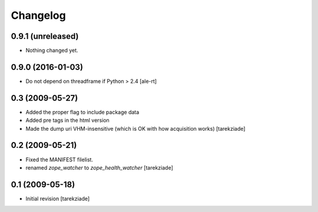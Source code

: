 Changelog
=========

0.9.1 (unreleased)
------------------

- Nothing changed yet.


0.9.0 (2016-01-03)
------------------

- Do not depend on threadframe if Python > 2.4
  [ale-rt]


0.3 (2009-05-27)
----------------

- Added the proper flag to include package data
- Added pre tags in the html version
- Made the dump uri VHM-insensitive (which is OK
  with how acquisition works)
  [tarekziade]


0.2 (2009-05-21)
----------------

- Fixed the MANIFEST filelist.
- renamed `zope_watcher` to `zope_health_watcher`
  [tarekziade]


0.1 (2009-05-18)
----------------

- Initial revision
  [tarekziade]
